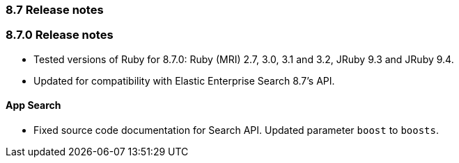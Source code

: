 [[release_notes_87]]
=== 8.7 Release notes

[discrete]
[[release_notes_870]]
=== 8.7.0 Release notes

- Tested versions of Ruby for 8.7.0: Ruby (MRI) 2.7, 3.0, 3.1 and 3.2, JRuby 9.3 and JRuby 9.4.
- Updated for compatibility with Elastic Enterprise Search 8.7's API.

[discrete]
==== App Search
- Fixed source code documentation for Search API. Updated parameter `boost` to `boosts`.
